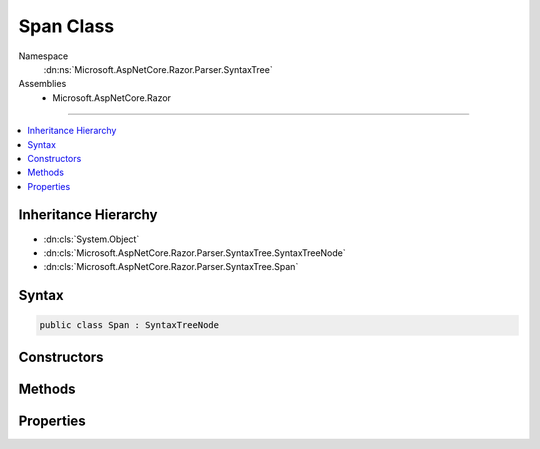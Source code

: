 

Span Class
==========





Namespace
    :dn:ns:`Microsoft.AspNetCore.Razor.Parser.SyntaxTree`
Assemblies
    * Microsoft.AspNetCore.Razor

----

.. contents::
   :local:



Inheritance Hierarchy
---------------------


* :dn:cls:`System.Object`
* :dn:cls:`Microsoft.AspNetCore.Razor.Parser.SyntaxTree.SyntaxTreeNode`
* :dn:cls:`Microsoft.AspNetCore.Razor.Parser.SyntaxTree.Span`








Syntax
------

.. code-block:: csharp

    public class Span : SyntaxTreeNode








.. dn:class:: Microsoft.AspNetCore.Razor.Parser.SyntaxTree.Span
    :hidden:

.. dn:class:: Microsoft.AspNetCore.Razor.Parser.SyntaxTree.Span

Constructors
------------

.. dn:class:: Microsoft.AspNetCore.Razor.Parser.SyntaxTree.Span
    :noindex:
    :hidden:

    
    .. dn:constructor:: Microsoft.AspNetCore.Razor.Parser.SyntaxTree.Span.Span(Microsoft.AspNetCore.Razor.Parser.SyntaxTree.SpanBuilder)
    
        
    
        
        :type builder: Microsoft.AspNetCore.Razor.Parser.SyntaxTree.SpanBuilder
    
        
        .. code-block:: csharp
    
            public Span(SpanBuilder builder)
    

Methods
-------

.. dn:class:: Microsoft.AspNetCore.Razor.Parser.SyntaxTree.Span
    :noindex:
    :hidden:

    
    .. dn:method:: Microsoft.AspNetCore.Razor.Parser.SyntaxTree.Span.Accept(Microsoft.AspNetCore.Razor.Parser.ParserVisitor)
    
        
    
        
        Accepts the specified visitor
    
        
    
        
        :type visitor: Microsoft.AspNetCore.Razor.Parser.ParserVisitor
    
        
        .. code-block:: csharp
    
            public override void Accept(ParserVisitor visitor)
    
    .. dn:method:: Microsoft.AspNetCore.Razor.Parser.SyntaxTree.Span.Change(System.Action<Microsoft.AspNetCore.Razor.Parser.SyntaxTree.SpanBuilder>)
    
        
    
        
        :type changes: System.Action<System.Action`1>{Microsoft.AspNetCore.Razor.Parser.SyntaxTree.SpanBuilder<Microsoft.AspNetCore.Razor.Parser.SyntaxTree.SpanBuilder>}
    
        
        .. code-block:: csharp
    
            public void Change(Action<SpanBuilder> changes)
    
    .. dn:method:: Microsoft.AspNetCore.Razor.Parser.SyntaxTree.Span.ChangeStart(Microsoft.AspNetCore.Razor.SourceLocation)
    
        
    
        
        :type newStart: Microsoft.AspNetCore.Razor.SourceLocation
    
        
        .. code-block:: csharp
    
            public void ChangeStart(SourceLocation newStart)
    
    .. dn:method:: Microsoft.AspNetCore.Razor.Parser.SyntaxTree.Span.Equals(System.Object)
    
        
    
        
        :type obj: System.Object
        :rtype: System.Boolean
    
        
        .. code-block:: csharp
    
            public override bool Equals(object obj)
    
    .. dn:method:: Microsoft.AspNetCore.Razor.Parser.SyntaxTree.Span.EquivalentTo(Microsoft.AspNetCore.Razor.Parser.SyntaxTree.SyntaxTreeNode)
    
        
    
        
        Checks that the specified span is equivalent to the other in that it has the same start point and content.
    
        
    
        
        :type node: Microsoft.AspNetCore.Razor.Parser.SyntaxTree.SyntaxTreeNode
        :rtype: System.Boolean
    
        
        .. code-block:: csharp
    
            public override bool EquivalentTo(SyntaxTreeNode node)
    
    .. dn:method:: Microsoft.AspNetCore.Razor.Parser.SyntaxTree.Span.GetEquivalenceHash()
    
        
        :rtype: System.Int32
    
        
        .. code-block:: csharp
    
            public override int GetEquivalenceHash()
    
    .. dn:method:: Microsoft.AspNetCore.Razor.Parser.SyntaxTree.Span.GetHashCode()
    
        
        :rtype: System.Int32
    
        
        .. code-block:: csharp
    
            public override int GetHashCode()
    
    .. dn:method:: Microsoft.AspNetCore.Razor.Parser.SyntaxTree.Span.ReplaceWith(Microsoft.AspNetCore.Razor.Parser.SyntaxTree.SpanBuilder)
    
        
    
        
        :type builder: Microsoft.AspNetCore.Razor.Parser.SyntaxTree.SpanBuilder
    
        
        .. code-block:: csharp
    
            public void ReplaceWith(SpanBuilder builder)
    
    .. dn:method:: Microsoft.AspNetCore.Razor.Parser.SyntaxTree.Span.ToString()
    
        
        :rtype: System.String
    
        
        .. code-block:: csharp
    
            public override string ToString()
    

Properties
----------

.. dn:class:: Microsoft.AspNetCore.Razor.Parser.SyntaxTree.Span
    :noindex:
    :hidden:

    
    .. dn:property:: Microsoft.AspNetCore.Razor.Parser.SyntaxTree.Span.ChunkGenerator
    
        
        :rtype: Microsoft.AspNetCore.Razor.Chunks.Generators.ISpanChunkGenerator
    
        
        .. code-block:: csharp
    
            public ISpanChunkGenerator ChunkGenerator { get; protected set; }
    
    .. dn:property:: Microsoft.AspNetCore.Razor.Parser.SyntaxTree.Span.Content
    
        
        :rtype: System.String
    
        
        .. code-block:: csharp
    
            public string Content { get; }
    
    .. dn:property:: Microsoft.AspNetCore.Razor.Parser.SyntaxTree.Span.EditHandler
    
        
        :rtype: Microsoft.AspNetCore.Razor.Editor.SpanEditHandler
    
        
        .. code-block:: csharp
    
            public SpanEditHandler EditHandler { get; protected set; }
    
    .. dn:property:: Microsoft.AspNetCore.Razor.Parser.SyntaxTree.Span.IsBlock
    
        
        :rtype: System.Boolean
    
        
        .. code-block:: csharp
    
            public override bool IsBlock { get; }
    
    .. dn:property:: Microsoft.AspNetCore.Razor.Parser.SyntaxTree.Span.Kind
    
        
        :rtype: Microsoft.AspNetCore.Razor.Parser.SyntaxTree.SpanKind
    
        
        .. code-block:: csharp
    
            public SpanKind Kind { get; protected set; }
    
    .. dn:property:: Microsoft.AspNetCore.Razor.Parser.SyntaxTree.Span.Length
    
        
        :rtype: System.Int32
    
        
        .. code-block:: csharp
    
            public override int Length { get; }
    
    .. dn:property:: Microsoft.AspNetCore.Razor.Parser.SyntaxTree.Span.Next
    
        
        :rtype: Microsoft.AspNetCore.Razor.Parser.SyntaxTree.Span
    
        
        .. code-block:: csharp
    
            public Span Next { get; protected set; }
    
    .. dn:property:: Microsoft.AspNetCore.Razor.Parser.SyntaxTree.Span.Previous
    
        
        :rtype: Microsoft.AspNetCore.Razor.Parser.SyntaxTree.Span
    
        
        .. code-block:: csharp
    
            public Span Previous { get; protected set; }
    
    .. dn:property:: Microsoft.AspNetCore.Razor.Parser.SyntaxTree.Span.Start
    
        
        :rtype: Microsoft.AspNetCore.Razor.SourceLocation
    
        
        .. code-block:: csharp
    
            public override SourceLocation Start { get; }
    
    .. dn:property:: Microsoft.AspNetCore.Razor.Parser.SyntaxTree.Span.Symbols
    
        
        :rtype: System.Collections.Generic.IReadOnlyList<System.Collections.Generic.IReadOnlyList`1>{Microsoft.AspNetCore.Razor.Tokenizer.Symbols.ISymbol<Microsoft.AspNetCore.Razor.Tokenizer.Symbols.ISymbol>}
    
        
        .. code-block:: csharp
    
            public IReadOnlyList<ISymbol> Symbols { get; protected set; }
    

